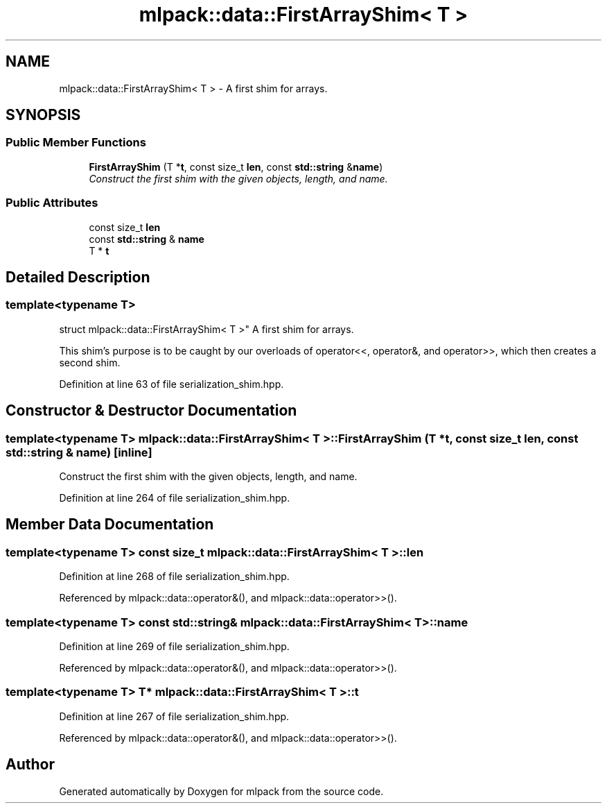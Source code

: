 .TH "mlpack::data::FirstArrayShim< T >" 3 "Sat Mar 25 2017" "Version master" "mlpack" \" -*- nroff -*-
.ad l
.nh
.SH NAME
mlpack::data::FirstArrayShim< T > \- A first shim for arrays\&.  

.SH SYNOPSIS
.br
.PP
.SS "Public Member Functions"

.in +1c
.ti -1c
.RI "\fBFirstArrayShim\fP (T *\fBt\fP, const size_t \fBlen\fP, const \fBstd::string\fP &\fBname\fP)"
.br
.RI "\fIConstruct the first shim with the given objects, length, and name\&. \fP"
.in -1c
.SS "Public Attributes"

.in +1c
.ti -1c
.RI "const size_t \fBlen\fP"
.br
.ti -1c
.RI "const \fBstd::string\fP & \fBname\fP"
.br
.ti -1c
.RI "T * \fBt\fP"
.br
.in -1c
.SH "Detailed Description"
.PP 

.SS "template<typename T>
.br
struct mlpack::data::FirstArrayShim< T >"
A first shim for arrays\&. 

This shim's purpose is to be caught by our overloads of operator<<, operator&, and operator>>, which then creates a second shim\&. 
.PP
Definition at line 63 of file serialization_shim\&.hpp\&.
.SH "Constructor & Destructor Documentation"
.PP 
.SS "template<typename T> \fBmlpack::data::FirstArrayShim\fP< T >::\fBFirstArrayShim\fP (T * t, const size_t len, const \fBstd::string\fP & name)\fC [inline]\fP"

.PP
Construct the first shim with the given objects, length, and name\&. 
.PP
Definition at line 264 of file serialization_shim\&.hpp\&.
.SH "Member Data Documentation"
.PP 
.SS "template<typename T> const size_t \fBmlpack::data::FirstArrayShim\fP< T >::len"

.PP
Definition at line 268 of file serialization_shim\&.hpp\&.
.PP
Referenced by mlpack::data::operator&(), and mlpack::data::operator>>()\&.
.SS "template<typename T> const \fBstd::string\fP& \fBmlpack::data::FirstArrayShim\fP< T >::name"

.PP
Definition at line 269 of file serialization_shim\&.hpp\&.
.PP
Referenced by mlpack::data::operator&(), and mlpack::data::operator>>()\&.
.SS "template<typename T> T* \fBmlpack::data::FirstArrayShim\fP< T >::t"

.PP
Definition at line 267 of file serialization_shim\&.hpp\&.
.PP
Referenced by mlpack::data::operator&(), and mlpack::data::operator>>()\&.

.SH "Author"
.PP 
Generated automatically by Doxygen for mlpack from the source code\&.
